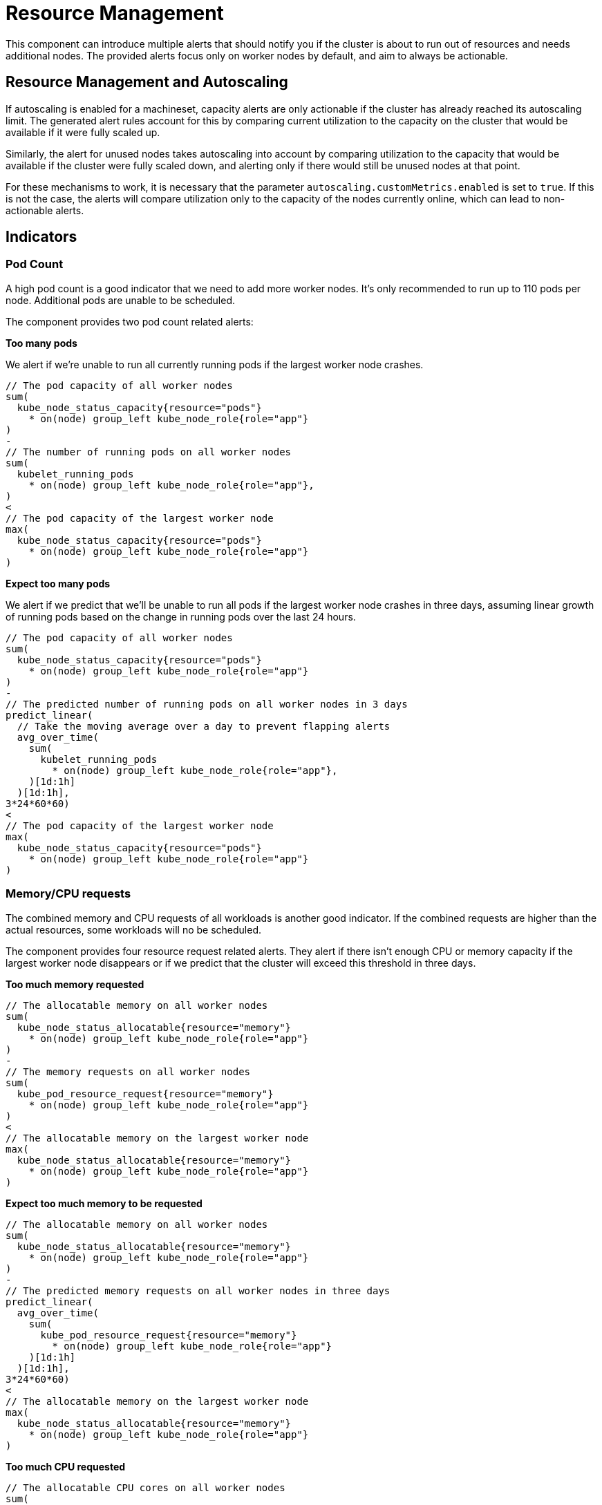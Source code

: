 = Resource Management

This component can introduce multiple alerts that should notify you if the cluster is about to run out of resources and needs additional nodes.
The provided alerts focus only on worker nodes by default, and aim to always be actionable.

== Resource Management and Autoscaling
If autoscaling is enabled for a machineset, capacity alerts are only actionable if the cluster has already reached its autoscaling limit.
The generated alert rules account for this by comparing current utilization to the capacity on the cluster that would be available if it were fully scaled up.

Similarly, the alert for unused nodes takes autoscaling into account by comparing utilization to the capacity that would be available if the cluster were fully scaled down, and alerting only if there would still be unused nodes at that point.

For these mechanisms to work, it is necessary that the parameter `autoscaling.customMetrics.enabled` is set to `true`.
If this is not the case, the alerts will compare utilization only to the capacity of the nodes currently online, which can lead to non-actionable alerts.


== Indicators

=== Pod Count

A high pod count is a good indicator that we need to add more worker nodes.
It's only recommended to run up to 110 pods per node.
Additional pods are unable to be scheduled.

The component provides two pod count related alerts:

.**Too many pods**

We alert if we're unable to run all currently running pods if the largest worker node crashes.

```
// The pod capacity of all worker nodes
sum(
  kube_node_status_capacity{resource="pods"}
    * on(node) group_left kube_node_role{role="app"}
)
-
// The number of running pods on all worker nodes
sum(
  kubelet_running_pods
    * on(node) group_left kube_node_role{role="app"},
)
<
// The pod capacity of the largest worker node
max(
  kube_node_status_capacity{resource="pods"}
    * on(node) group_left kube_node_role{role="app"}
)
```

.**Expect too many pods**

We alert if we predict that we'll be unable to run all pods if the largest worker node crashes in three days, assuming linear growth of running pods based on the change in running pods over the last 24 hours.
```
// The pod capacity of all worker nodes
sum(
  kube_node_status_capacity{resource="pods"}
    * on(node) group_left kube_node_role{role="app"}
)
-
// The predicted number of running pods on all worker nodes in 3 days
predict_linear(
  // Take the moving average over a day to prevent flapping alerts
  avg_over_time(
    sum(
      kubelet_running_pods
        * on(node) group_left kube_node_role{role="app"},
    )[1d:1h]
  )[1d:1h],
3*24*60*60)
<
// The pod capacity of the largest worker node
max(
  kube_node_status_capacity{resource="pods"}
    * on(node) group_left kube_node_role{role="app"}
)
```

=== Memory/CPU requests

The combined memory and CPU requests of all workloads is another good indicator.
If the combined requests are higher than the actual resources, some workloads will no be scheduled.

The component provides four resource request related alerts.
They alert if there isn't enough CPU or memory capacity if the largest worker node disappears or if we predict that the cluster will exceed this threshold in three days.

.**Too much memory requested**
```
// The allocatable memory on all worker nodes
sum(
  kube_node_status_allocatable{resource="memory"}
    * on(node) group_left kube_node_role{role="app"}
)
-
// The memory requests on all worker nodes
sum(
  kube_pod_resource_request{resource="memory"}
    * on(node) group_left kube_node_role{role="app"}
)
<
// The allocatable memory on the largest worker node
max(
  kube_node_status_allocatable{resource="memory"}
    * on(node) group_left kube_node_role{role="app"}
)
```
.**Expect too much memory to be requested**
```
// The allocatable memory on all worker nodes
sum(
  kube_node_status_allocatable{resource="memory"}
    * on(node) group_left kube_node_role{role="app"}
)
-
// The predicted memory requests on all worker nodes in three days
predict_linear(
  avg_over_time(
    sum(
      kube_pod_resource_request{resource="memory"}
        * on(node) group_left kube_node_role{role="app"}
    )[1d:1h]
  )[1d:1h],
3*24*60*60)
<
// The allocatable memory on the largest worker node
max(
  kube_node_status_allocatable{resource="memory"}
    * on(node) group_left kube_node_role{role="app"}
)
```

.**Too much CPU requested**
```
// The allocatable CPU cores on all worker nodes
sum(
  kube_node_status_allocatable{resource="cpu"}
    * on(node) group_left kube_node_role{role="app"}
)
-
// The CPU requests on all worker nodes
sum(
  kube_pod_resource_request{resource="cpu"}
    * on(node) group_left kube_node_role{role="app"}
)
<
// The allocatable CPU cores on largest worker node
max(
  kube_node_status_allocatable{resource="cpu"}
    * on(node) group_left kube_node_role{role="app"}
)
```
.**Expect too much CPU to be requested**
```
// The allocatable CPU cores on all worker nodes
sum(
  kube_node_status_allocatable{resource="cpu"}
    * on(node) group_left kube_node_role{role="app"}
)
-
// The predicted CPU requests on all worker nodes in three days
predict_linear(
  avg_over_time(
    sum(
      kube_pod_resource_request{resource="cpu"}
        * on(node) group_left kube_node_role{role="app"}
    )[1d:1h]
  )[1d:1h],
3*24*60*60)
<
// The allocatable CPU cores on largest worker node
max(
  kube_node_status_allocatable{resource="cpu"}
    * on(node) group_left kube_node_role{role="app"}
)
```

=== Memory Usage

Low available memory is a good indicator that the cluster needs to be resized.
If there is no available memory, the cluster won't be able to schedule new workload and will eventually start to OOM kill workloads

The component provides two memory usage related alerts:

.**Workers low on memory memory**

We alert if there is less memory available than the largest worker node.

```
sum(
  // The unused memory for every node with role "app"
  node_memory_MemAvailable_bytes
    * on(instance) group_left label_replace(kube_node_role{role="app"}, "instance", "$1", "node", "(.+)")
)
<
// The capacity of the largest worker node
max(kube_node_status_capacity{resource="memory"}
  * on(node) group_left kube_node_role{role="app"})
```

.**Workers expected run out of memory**

We alert if we expect that in three days less memory will be available than the largest worker node.

```

// Predict in 3 days
predict_linear(
  // Take the moving average over a day to prevent flapping alerts
  avg_over_time(
    sum(
      // The unused memory for every node with role "app"
      node_memory_MemAvailable_bytes *
          on(instance) group_left label_replace(kube_node_role{role="app"}, "instance", "$1", "node", "(.+)")
    )[1d:1h]
  )[1d:1h],
3*24*60*60)
<
// The capacity of the largest worker node
max(
  kube_node_status_capacity{resource="memory"}
    * on(node) group_left kube_node_role{role="app"}
  )
```


=== CPU Usage

High CPU usage can also be an indicator that the cluster is too small.

The component provides two CPU usage related alerts:

.**Workers CPU usage high**
We alert if there is fewer idle CPU cores than the largest worker node has.
```
sum(
  // The average number of idle CPUs over 15 minutes for all worker nodes
  rate(node_cpu_seconds_total{mode="idle"}[15m])
    * on(instance) group_left label_replace(kube_node_role{role="app"}, "instance", "$1", "node", "(.+)"))
<
// The capacity of the largest worker node
max(
  kube_node_status_capacity{resource="cpu"}
    * on(node) group_left kube_node_role{role="app"}
)
```

.**Workers CPU usage expected to be high**
We alert if we predict to have fewer idle CPU cores than the largest worker node has in three days.
```
// The predicted number idle CPUs for all worker nodes in 3 days
predict_linear(
  // Take the moving average over a day to prevent flapping alerts
  avg_over_time(
    sum(
      rate(node_cpu_seconds_total{mode="idle"}[15m])
        * on(instance) group_left label_replace(kube_node_role{role="app"}, "instance", "$1", "node", "(.+)")
    )[1d:1h]
  )[1d:1h],
3*24*60*60)
<
// The capacity of the largest worker node
max(
  kube_node_status_capacity{resource="cpu"}
    * on(node) group_left kube_node_role{role="app"}
)
```

[NOTE]
====
By default, we use the one day moving average over one day for queries which predict three days into the future.
Without the moving average the prediction is influenced too much by temporary changes.

For example, if an environment is updated using a blue-green deployment, without the moving average the alert will see this sudden increase in resource usage, extrapolate the increase over three days and will fire, generating a false-positive alert.
The moving average gives us a better indication of the long term trend.
====

== Non-Indicators

There are some metrics that might be considered as an indicator for cluster capacity, but have intentionally not been added as alert rules, as they're either too noisy or not actionable.

.**Memory/CPU limits**

Similarly to the total memory and CPU requests of workloads one could look at the total memory and CPU limits as an indicator for cluster capacity.
However in almost all cases the total limits are a lot higher than the actual capacity of the cluster.
This is normal and this overprovisioning is one of the advantages of Kubernetes.
It's hard to say what level of overprovisioning is OK and what's not, so observing the actual resource usage is more effective.

.**High Node Usage / System Imbalance**

We also intentionally didn't add alerts on a node level.
It might sound like a good idea to make an alert if for example the memory of a node is maxed out.
However such an alert isn't actionable.
Such a _system imbalance_ can be solved by restarting pods, however Kubernetes will do this on its own eventually.

.**Non Worker Node Alerts**

The capacity alerts are only for the worker nodes running customer workloads.
Monitoring system nodes is out of scope and should be handled by other alerts.

The rational for this is that resource usage of system components should rarely change on its own and we very rarely should need to add additional master or infrastructure nodes.
